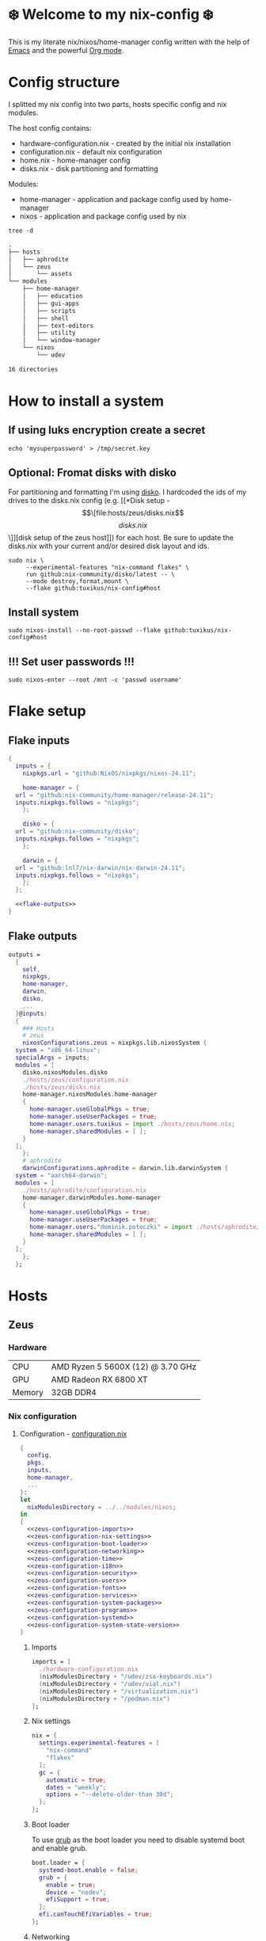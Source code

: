 #+options: toc:nil
#+property: header-args :noweb yes :mkdirp yes
#+startup: overview

* ❄️ Welcome to my nix-config ❄️
This is my literate nix/nixos/home-manager config written with the help of [[https://www.gnu.org/software/emacs/][Emacs]] and the powerful [[https://orgmode.org/][Org mode]].

* Config structure
I splitted my nix config into two parts, hosts specific config and nix modules.

The host config contains:
- hardware-configuration.nix - created by the initial nix installation
- configuration.nix - default nix configuration
- home.nix - home-manager config 
- disks.nix - disk partitioning and formatting

Modules:
- home-manager - application and package config used by home-manager
- nixos - application and package config used by nix
#+begin_src shell :results org
  tree -d
#+end_src

#+begin_src org
.
├── hosts
│   ├── aphrodite
│   └── zeus
│       └── assets
└── modules
    ├── home-manager
    │   ├── education
    │   ├── gui-apps
    │   ├── scripts
    │   ├── shell
    │   ├── text-editors
    │   ├── utility
    │   └── window-manager
    └── nixos
        └── udev

16 directories
#+end_src

* How to install a system
** If using luks encryption create a secret
#+begin_src shell
  echo 'mysuperpassword' > /tmp/secret.key
#+end_src
** Optional: Fromat disks with disko
For partitioning and formatting I'm using [[https://github.com/nix-community/disko][disko]]. I hardcoded the ids of my drives to the disks.nix config (e.g. [[*Disk setup - \[\[file:hosts/zeus/disks.nix\]\[disks.nix\]\]][disk setup of the zeus host]]) for each host. Be sure to update the disks.nix with your current and/or desired disk layout and ids.
#+begin_src shell
  sudo nix \
       --experimental-features "nix-command flakes" \
       run github:nix-community/disko/latest -- \
       --mode destroy,format,mount \
       --flake github:tuxikus/nix-config#host
#+end_src
** Install system
#+begin_src shell
  sudo nixos-install --no-root-passwd --flake github:tuxikus/nix-config#host
#+end_src
** !!! Set user passwords !!!
#+begin_src shell
  sudo nixos-enter --root /mnt -c 'passwd username'
#+end_src
* Flake setup
** Flake inputs
#+begin_src nix :tangle flake.nix :noweb tangle
  {
    inputs = {
      nixpkgs.url = "github:NixOS/nixpkgs/nixos-24.11";

      home-manager = {
	url = "github:nix-community/home-manager/release-24.11";
	inputs.nixpkgs.follows = "nixpkgs";
      };

      disko = {
	url = "github:nix-community/disko";
	inputs.nixpkgs.follows = "nixpkgs";
      };

      darwin = {
	url = "github:lnl7/nix-darwin/nix-darwin-24.11";
	inputs.nixpkgs.follows = "nixpkgs";
      };
    };

    <<flake-outputs>>
  }
#+end_src
** Flake outputs
#+name: flake-outputs
#+begin_src nix
  outputs =
    {
      self,
      nixpkgs,
      home-manager,
      darwin,
      disko,
      ...
    }@inputs:
    {
      ### Hosts
      # zeus
      nixosConfigurations.zeus = nixpkgs.lib.nixosSystem {
	system = "x86_64-linux";
	specialArgs = inputs;
	modules = [
	  disko.nixosModules.disko
	  ./hosts/zeus/configuration.nix
	  ./hosts/zeus/disks.nix
	  home-manager.nixosModules.home-manager
	  {
	    home-manager.useGlobalPkgs = true;
	    home-manager.useUserPackages = true;
	    home-manager.users.tuxikus = import ./hosts/zeus/home.nix;
	    home-manager.sharedModules = [ ];
	  }
	];
      };
      # aphrodite
      darwinConfigurations.aphrodite = darwin.lib.darwinSystem {
	system = "aarch64-darwin";
	modules = [
	  ./hosts/aphrodite/configuration.nix
	  home-manager.darwinModules.home-manager
	  {
	    home-manager.useGlobalPkgs = true;
	    home-manager.useUserPackages = true;
	    home-manager.users."dominik.potoczki" = import ./hosts/aphrodite/home.nix;
	    home-manager.sharedModules = [ ];
	  }
	];
      };
    };
#+end_src
* Hosts
** Zeus
*** Hardware
| CPU    | AMD Ryzen 5 5600X (12) @ 3.70 GHz |
| GPU    | AMD Radeon RX 6800 XT             |
| Memory | 32GB DDR4                         |

*** Nix configuration
**** Configuration - [[file:hosts/zeus/configuration.nix][configuration.nix]]
#+begin_src nix :tangle hosts/zeus/configuration.nix :noweb tangle :mkdirp yes
  {
    config,
    pkgs,
    inputs,
    home-manager,
    ...
  }:
  let
    nixModulesDirectory = ../../modules/nixos;
  in
  {
    <<zeus-configuration-imports>>
    <<zeus-configuration-nix-settings>>
    <<zeus-configuration-boot-loader>>
    <<zeus-configuration-networking>>
    <<zeus-configuration-time>>
    <<zeus-configuration-i18n>>
    <<zeus-configuration-security>>
    <<zeus-configuration-users>>
    <<zeus-configuration-fonts>>
    <<zeus-configuration-services>>
    <<zeus-configuration-system-packages>>
    <<zeus-configuration-programs>>
    <<zeus-configuration-systemd>>
    <<zeus-configuration-system-state-version>>
  }
#+end_src
***** Imports
#+name: zeus-configuration-imports
#+begin_src nix
  imports = [
    ./hardware-configuration.nix
    (nixModulesDirectory + "/udev/zsa-keyboards.nix")
    (nixModulesDirectory + "/udev/vial.nix")
    (nixModulesDirectory + "/virtualization.nix")
    (nixModulesDirectory + "/podman.nix")
  ];
#+end_src
***** Nix settings
#+name: zeus-configuration-nix-settings
#+begin_src nix
  nix = {
    settings.experimental-features = [
      "nix-command"
      "flakes"
    ];
    gc = {
      automatic = true;
      dates = "weekly";
      options = "--delete-older-than 30d";
    };
  };

#+end_src
***** Boot loader
To use [[https://www.gnu.org/software/grub/][grub]] as the boot loader you need to disable systemd boot and enable grub.
#+name: zeus-configuration-boot-loader
#+begin_src nix
  boot.loader = {
    systemd-boot.enable = false;
    grub = {
      enable = true;
      device = "nodev";
      efiSupport = true;
    };
    efi.canTouchEfiVariables = true;
  };
#+end_src
***** Networking
#+name: zeus-configuration-networking
#+begin_src nix
  networking.hostName = "zeus";
  networking.networkmanager.enable = true;
#+end_src
***** Time
#+name: zeus-configuration-time
#+begin_src nix
  time.timeZone = "Europe/Berlin";
#+end_src
***** i18n
#+name: zeus-configuration-i18n
#+begin_src nix
  i18n = {
    defaultLocale = "en_US.UTF-8";
    extraLocaleSettings = {
      LC_ADDRESS = "de_DE.UTF-8";
      LC_IDENTIFICATION = "de_DE.UTF-8";
      LC_MEASUREMENT = "de_DE.UTF-8";
      LC_MONETARY = "de_DE.UTF-8";
      LC_NAME = "de_DE.UTF-8";
      LC_NUMERIC = "de_DE.UTF-8";
      LC_PAPER = "de_DE.UTF-8";
      LC_TELEPHONE = "de_DE.UTF-8";
      LC_TIME = "de_DE.UTF-8";
    };
  };
#+end_src
***** Printing
#+name: zeus-configuration-printing
#+begin_src nix
  #services.printing.enable = true;
#+end_src
***** Security
#+name: zeus-configuration-security
#+begin_src nix
  security.rtkit.enable = true;
#+end_src
***** Users
#+name: zeus-configuration-users
#+begin_src nix
  users = {
    groups = {
      tuxikus = {};
      plugdev = {}; # group to flash zsa moonlander mk1 keyboard with oryx in chromium
    };
    users = {
      tuxikus = {
	uid = 1000;
	isNormalUser = true;
	description = "tuxikus";
	group = "tuxikus";
	extraGroups = [
	  "networkmanager"
	  "wheel"
	  "plugdev"
	];
      };
    };
  };
#+end_src
***** Fonts
#+name: zeus-configuration-fonts
#+begin_src nix
  fonts.packages = with pkgs; [
    nerdfonts
  ];
#+end_src
***** Services
#+name: zeus-configuration-services
#+begin_src nix
  services = {
    dbus.enable = true;
    xserver = {
      enable = true;
      displayManager.gdm.enable = true;
      windowManager.qtile = {
	enable = true;
	extraPackages = python3Packages: with python3Packages; [
	  qtile-extras
	];
      };
      xkb = {
	layout = "us";
	variant = "";
      };
    };
    pipewire = {
      enable = true;
      alsa.enable = true;
      alsa.support32Bit = true;
      pulse.enable = true;
    };
    mpd = {
      enable = true;
      musicDirectory = "/home/tuxikus/multimedia/music/mp3";
      extraConfig = ''
	audio_output {
	 type "pipewire"
	 name "My PipeWire Output"
	}
      '';
      #network.startWhenNeeded = true;
      user = "tuxikus";
    };
  };
#+end_src
***** System packages
#+name: zeus-configuration-system-packages
#+begin_src nix
  environment.systemPackages = with pkgs; [
    chromium
    tree
    home-manager
    pavucontrol
    python312Full
    python312Packages.pip
    python312Packages.tkinter
    wget
    hyprpaper
    hyprsunset
    pyright
    mpd
    ncmpcpp
    fuzzel
    dunst
    waybar
    grim
    slurp
    bat
    ripgrep
    fzf
    fastfetch
    keepassxc
    unzip
    mpv
    calibre
    direnv
    tree-sitter
    ghostty
    ffmpeg
    yt-dlp
    dig
    vial
    nyxt
    qutebrowser
    wlr-randr
    ripgrep
    nixd
    nixfmt-rfc-style
  ];
#+end_src
***** Programs
#+name: zeus-configuration-programs
#+begin_src nix
  programs = {
    hyprland = {
      enable = true;
      xwayland.enable = true;
    };
    ssh.startAgent = true;
  };
#+end_src
***** Systemd
#+name: zeus-configuration-systemd
#+begin_src nix
  systemd.services.mpd.environment = {
    #XDG_RUNTIME_DIR = "/run/user/${toString config.users.users.tuxikus.uid}";
    XDG_RUNTIME_DIR = "/run/user/1000";
  };
#+end_src

***** System state version
#+name: zeus-configuration-system-state-version
#+begin_src nix
  # This value determines the NixOS release from which the default
  # settings for stateful data, like file locations and database versions
  # on your system were taken. It‘s perfectly fine and recommended to leave
  # this value at the release version of the first install of this system.
  # Before changing this value read the documentation for this option
  # (e.g. man configuration.nix or on https://nixos.org/nixos/options.html).
  system.stateVersion = "24.05"; # Did you read the comment?
#+end_src
**** Home manager - [[file:hosts/zeus/home.nix][home.nix]]
#+begin_src nix :tangle hosts/zeus/home.nix :noweb tangle :mkdirp yes
  {
    pkgs,
    ...
  }:
  let
    homeManagerModulesDirectory = ../../modules/home-manager;
  in
  {
    <<zeus-home-manager-imports>>
    <<zeus-home-manager-configuration>>
    <<zeus-home-manager-services>>
    <<zeus-home-manager-programs>>
    <<zeus-home-manager-module-config-hypr>>
    <<zeus-home-manager-module-config-emacs>>
    <<zeus-home-manager-module-config-qtile>>
  }
#+end_src
***** Imports
#+name: zeus-home-manager-imports
#+begin_src nix
  imports = [
    (homeManagerModulesDirectory + "/shell/bash.nix")
    (homeManagerModulesDirectory + "/shell/xonsh.nix")
    (homeManagerModulesDirectory + "/text-editors/emacs.nix")
    (homeManagerModulesDirectory + "/gui-apps/nyxt.nix")
    (homeManagerModulesDirectory + "/gui-apps/qutebrowser.nix")
    (homeManagerModulesDirectory + "/gui-apps/ghostty.nix")
    (homeManagerModulesDirectory + "/gui-apps/fuzzel.nix")
    (homeManagerModulesDirectory + "/education/latex.nix")
    (homeManagerModulesDirectory + "/window-manager/hyprland.nix")
    (homeManagerModulesDirectory + "/window-manager/qtile.nix")
    (homeManagerModulesDirectory + "/scripts/home-backup.nix")
  ];
#+end_src
***** Configuration
#+name: zeus-home-manager-configuration
#+begin_src nix
  home = {
    username = "tuxikus";
    homeDirectory = "/home/tuxikus";

    # This value determines the Home Manager release that your
    # configuration is compatible with. This helps avoid breakage
    # when a new Home Manager release introduces backwards
    # incompatible changes.
    #
    # You can update Home Manager without changing this value. See
    # the Home Manager release notes for a list of state version
    # changes in each release.
    stateVersion = "24.05";

    packages = [];

    sessionPath = [ "$HOME/.local/bin" ];
  };
#+end_src
***** Services
#+name: zeus-home-manager-services
#+begin_src nix
  services = {
    emacs.enable = true;
  };
#+end_src
***** Programs
#+name: zeus-home-manager-programs
#+begin_src nix
  programs = {
    home-manager.enable = true;
    git = {
      enable = true;
      userEmail = "contact@tuxikus.de";
      userName = "tuxikus";
    };
  };
#+end_src
***** Module config
****** hypr
#+name: zeus-home-manager-module-config-hypr
#+begin_src nix
  wallpaper = ./assets/wallpaper.png;
  terminal = "ghostty";
  appLauncher = "fuzzel";
#+end_src
****** Emacs
#+name: zeus-home-manager-module-config-emacs
#+begin_src nix
  emacsPkg = pkgs.emacs;
  customInit = ''
  (setq container-executable 'podman)
  '';
  fontSize = "150";
#+end_src
****** Qtile
#+name: zeus-home-manager-module-config-qtile
#+begin_src nix
  qtileWallpaper = ./assets/qtile-wallpaper.png;
#+end_src

**** Hardware configuration - [[file:hosts/zeus/hardware-configuration.nix][hardware-configuration.nix]]
Do not modify this file!  It was generated by ‘nixos-generate-config’ and may be overwritten by future invocations. Please make changes to /etc/nixos/configuration.nix instead.
***** Base
#+begin_src nix :tangle hosts/zeus/hardware-configuration.nix :noweb tangle :mkdirp yes
  {
    config,
    lib,
    pkgs,
    modulesPath,
    ...
  }:
  {
    <<zeus-hardware-config-imports>>
    <<zeus-hardware-config-boot>>
    <<zeus-hardware-configuration-hardware>>
    <<zeus-hardware-configuration-networking>>

    nixpkgs.hostPlatform = lib.mkDefault "x86_64-linux";
  }
#+end_src

***** Imports
#+name: zeus-hardware-config-imports
#+begin_src nix
  imports = [
    (modulesPath + "/installer/scan/not-detected.nix")
  ];
#+end_src

***** Boot
#+name: zeus-hardware-config-boot
#+begin_src nix
  boot = {
    initrd = {
      availableKernelModules = [
	"nvme"
	"xhci_pci"
	"ahci"
	"usbhid"
	"uas"
	"sd_mod"
      ];
      kernelModules = [];
    };
    kernelModules = [ "kvm-amd" ];
    extraModulePackages = [];
  };
#+end_src

***** Hardware
#+name: zeus-hardware-configuration-hardware
#+begin_src nix
  hardware = {
    pulseaudio.enable = false;
    cpu.amd.updateMicrocode = lib.mkDefault config.hardware.enableRedistributableFirmware;
  };
#+end_src
***** Networking
#+name: zeus-hardware-configuration-networking
#+begin_src nix
  networking.useDHCP = lib.mkDefault true;
#+end_src
**** Disk setup - [[file:hosts/zeus/disks.nix][disks.nix]]
#+begin_src nix :tangle hosts/zeus/disks.nix :noweb tangle :mkdirp yes
{
  disko.devices = {
    disk = {
      root = {
	device = "/dev/disk/by-id/nvme-SAMSUNG_MZVLB1T0HBLR-000L2_S4DZNF0N620723";
	type = "disk";
	content = {
	  type = "gpt";
	  partitions = {
	    ESP = {
	      size = "512M";
	      type = "EF00";
	      content = {
		type = "filesystem";
		format = "vfat";
		mountpoint = "/boot";
		mountOptions = [ "umask=0077" ];
	      };
	    };
	    luks = {
	      size = "100%";
	      content = {
		type = "luks";
		name = "crypted1";
		settings.allowDiscards = true;
		passwordFile = "/tmp/secret.key";
		content = {
		  type = "filesystem";
		  format = "ext4";
		  mountpoint = "/";
		};
	      };
	    };
	  };
	};
      };
      home = {
	type = "disk";
	device = "/dev/disk/by-id/nvme-Samsung_SSD_970_EVO_Plus_2TB_S4J4NX0R513058T";
	content = {
	  type = "gpt";
	  partitions = {
	    luks = {
	      size = "100%";
	      content = {
		type = "luks";
		name = "crypted2";
		settings.allowDiscards = true;
		passwordFile = "/tmp/secret.key";
		content = {
		  type = "filesystem";
		  format = "ext4";
		  mountpoint = "/home";
		};
	      };
	    };
	  };
	};
      };
      virt = {
	device = "/dev/disk/by-id/wwn-0x50014ee26a6ed785";
	type = "disk";
	content = {
	  type = "gpt";
	  partitions = {
	    virt = {
	      size = "100%";
	      content = {
		type = "filesystem";
		format = "ext4";
		mountpoint = "/mnt/virt";
	      };
	    };
	  };
	};
      };
    };
  };
}
#+end_src
** Aphrodite
*** Hardware
Apple MacBook Pro M2
*** Nix configuration
**** Configuration - [[file:hosts/aphrodite/configuration.nix][configuration.nix]]
***** Base
#+begin_src nix :tangle hosts/aphrodite/configuration.nix :noweb tangle :mkdirp yes
  { pkgs, ...}:
  {
    <<aphrodite-configuration-nix-settings>>
    <<aphrodite-configuration-nixpkgs-config>>
    <<aphrodite-configuration-users>>
    <<aphrodite-configuration-fonts>>
    <<aphrodite-configuration-services>>
    <<aphrodite-configuration-system-packages>>
    <<aphrodite-configuration-programs>>
    <<aphrodite-configuration-homebrew>>
    <<aphrodite-configuration-system>>
    <<aphrodite-configuration-security>>
  }
#+end_src
***** Nix settings
#+name: aphrodite-configuration-nix-settings
#+begin_src nix
  nix.settings.experimental-features = "nix-command flakes";
#+end_src
***** Nixpkgs config
#+name: aphrodite-configuration-nixpkgs-config
#+begin_src nix
  nixpkgs = {
    config.allowUnfree = true;
    hostPlatform = "aarch64-darwin";
  };
#+end_src
***** Users
#+name: aphrodite-configuration-users
#+begin_src nix
  users = {
    users."dominik.potoczki" = {
      name = "dominik.potoczki";
      home = "/Users/dominik.potoczki";
    };
  };
#+end_src
***** Fonts
#+name: aphrodite-configuration-fonts
#+begin_src nix
  fonts.packages = [
    pkgs.nerdfonts
  ];
#+end_src
***** Services
#+name: aphrodite-configuration-services
#+begin_src nix :noweb yes
  services = {
    <<aphrodite-configuration-services-nix-daemon>>
    <<aphrodite-configuration-services-aerospace>>
    <<aphrodite-configuration-services-sketchybar>>
    <<aphrodite-configuration-services-jankyborders>>
  };
#+end_src
****** Nix daemon
#+name: aphrodite-configuration-services-nix-daemon
#+begin_src nix
    nix-daemon.enable = true;
#+end_src
****** Aerospace
#+name: aphrodite-configuration-services-aerospace
#+begin_src nix
  aerospace = {
    enable = true;
    settings = {
      gaps = {
	inner.horizontal = 22;
	inner.vertical = 22;
	outer.left = 15;
	outer.bottom = 15;
	outer.top = [ { monitor."T34w-30" = 50; } 15 ];
	outer.right = 15;
      };
      mode.main.binding = {
	cmd-left = "focus left";
	cmd-down = "focus down";
	cmd-up = "focus up";
	cmd-right = "focus right";

	cmd-shift-left = "move left";
	cmd-shift-down = "move down";
	cmd-shift-up = "move up";
	cmd-shift-right = "move right";

	cmd-m = "fullscreen";

	cmd-1 = "workspace 1";
	cmd-2 = "workspace 2";
	cmd-3 = "workspace 3";
	cmd-4 = "workspace 4";
	cmd-5 = "workspace 5";
	cmd-6 = "workspace 6";
	cmd-7 = "workspace 7";
	cmd-8 = "workspace 8";
	cmd-9 = "workspace 9";
	cmd-0 = "workspace 10";

	cmd-shift-1 = "move-node-to-workspace 1";
	cmd-shift-2 = "move-node-to-workspace 2";
	cmd-shift-3 = "move-node-to-workspace 3";
	cmd-shift-4 = "move-node-to-workspace 4";
	cmd-shift-5 = "move-node-to-workspace 5";
	cmd-shift-6 = "move-node-to-workspace 6";
	cmd-shift-7 = "move-node-to-workspace 7";
	cmd-shift-8 = "move-node-to-workspace 8";
	cmd-shift-9 = "move-node-to-workspace 9";
	cmd-shift-0 = "move-node-to-workspace 10";

	cmd-r = "mode resize";
      };
      mode.resize.binding = {
	h = "resize width -50";
	j = "resize height +50";
	k = "resize height -50";
	l = "resize width +50";
	enter = "mode main";
	esc = "mode main";
      };
    };
  };
#+end_src
****** Sketchybar
#+name: aphrodite-configuration-services-sketchybar
#+begin_src nix
  sketchybar.enable = true;
#+end_src
****** Jankyborders
#+name: aphrodite-configuration-services-jankyborders
#+begin_src nix
  jankyborders = {
    enable = true;
    active_color = "0xFFFF0000";
    width = 10.0;
  };
#+end_src
***** System packages
#+name: aphrodite-configuration-system-packages
#+begin_src nix
  environment = {
    systemPackages = with pkgs; [
      raycast
      btop
      alacritty
      aerospace
      _1password-cli
      sketchybar
      jankyborders
      gcc
      fzf
      go-task
      python3
      openssh
      jupyter
      tree-sitter
      poppler_utils
      dig
      pyright
      ripgrep
    ];
    shells = with pkgs; [
      bashInteractive
      xonsh
    ];
  };
#+end_src
***** Programs
#+name: aphrodite-configuration-programs
#+begin_src nix
  programs = {
    bash.enable = true;
    zsh.enable = true;
  };
#+end_src
***** Homebrew
#+name: aphrodite-configuration-homebrew
#+begin_src nix
  homebrew = {
    enable = true;
    onActivation.cleanup = "uninstall";
    taps = [];
    brews = [];
    casks = [
      "orbstack"
      "tunnelblick"
      "utm"
      "firefox"
      "qutebrowser"
    ];
  };
#+end_src
***** System
#+name: aphrodite-configuration-system
#+begin_src nix
  system = {
    # Used for backwards compatibility, please read the changelog before changing
    # $ darwin-rebuild changelog
    stateVersion = 4;
    defaults.screencapture.target = "clipboard";
  };
#+end_src
***** Security
#+name: aphrodite-configuration-security
#+begin_src nix
  security.pam.enableSudoTouchIdAuth = true;
#+end_src
**** Home manager - [[file:hosts/aphrodite/home.nix][home.nix]]
#+begin_src nix :tangle hosts/aphrodite/home.nix :noweb tangle :mkdirp yes
  { pkgs, ... }:
  let
    homeManagerModulesDirectory = ../../modules/home-manager;
  in
  {
    <<aphrodite-home-manager-imports>>
    <<aphrodite-home-manager-config>>
    <<aphrodite-home-manager-programs>>
    <<aphrodite-home-manager-module-config-emacs>>
  }
#+end_src
***** Imports
#+name: aphrodite-home-manager-imports
#+begin_src nix
  imports = [
    (homeManagerModulesDirectory + "/text-editors/emacs.nix")
    (homeManagerModulesDirectory + "/gui-apps/qutebrowser.nix")
    (homeManagerModulesDirectory + "/shell/xonsh.nix")
    (homeManagerModulesDirectory + "/shell/bash.nix")
  ];
#+end_src
***** Config
#+name: aphrodite-home-manager-config
#+begin_src nix
  home = {
    # This value determines the Home Manager release that your
    # configuration is compatible with. This helps avoid breakage
    # when a new Home Manager release introduces backwards
    # incompatible changes.

    # You should not change this value, even if you update Home Manager. If you do
    # want to update the value, then make sure to first check the Home Manager
    # release notes.
    stateVersion = "24.11"; # Please read the comment before changing.
    packages = [];
  };
#+end_src
***** Programs
#+name: aphrodite-home-manager-programs
#+begin_src nix
  programs.home-manager.enable = true;
#+end_src
***** Module config
****** Emacs
#+name: aphrodite-home-manager-module-config-emacs
#+begin_src nix
  emacsPkg = pkgs.emacs-macport;
  fontSize = "200";
  customInit = ''
  (setq custom-init-loaded t)
  (setq mac-option-key-is-meta t
	mac-command-key-is-meta nil
	mac-option-modifier 'meta
	mac-command-modifier 'super)
  (setq container-executable 'docker)
  '';
#+end_src

* Modules
** Nixos
*** udev rules - [[file:modules/nixos/udev/][udev/]]
**** vial - [[file:modules/nixos/udev/vial.nix][vial.nix]]
#+begin_src nix :tangle modules/nixos/udev/vial.nix :mkdirp yes
  {
    pkgs,
    ...
  }:
  {
    services.udev.packages = [
      (pkgs.writeTextFile {
	name = "udev-file";
	text = ''
	  KERNEL=="hidraw*", SUBSYSTEM=="hidraw", ATTRS{serial}=="*vial:f64c2b3c*", MODE="0660", GROUP="users", TAG+="uaccess", TAG+="udev-acl"
	'';
	destination = "/etc/udev/rules.d/99-vial.rules";
      })
    ];
  }
#+end_src
**** zsa-keyboards - [[file:modules/nixos/udev/zsa-keyboards.nix][zsa-keyboards.nix]]
#+begin_src nix :tangle modules/nixos/udev/zsa-keyboards.nix :mkdirp yes
  {
    config,
    lib,
    pkgs,
    ...
  }:

  {
    services.udev.packages = [
      (pkgs.writeTextFile {
	name = "udev-file";
	text = ''
	  # Rules for Oryx web flashing and live training
	  KERNEL=="hidraw*", ATTRS{idVendor}=="16c0", MODE="0664", GROUP="plugdev"
	  KERNEL=="hidraw*", ATTRS{idVendor}=="3297", MODE="0664", GROUP="plugdev"

	  # Legacy rules for live training over webusb (Not needed for firmware v21+)
	    # Rule for all ZSA keyboards
	    SUBSYSTEM=="usb", ATTR{idVendor}=="3297", GROUP="plugdev"
	    # Rule for the Moonlander
	    SUBSYSTEM=="usb", ATTR{idVendor}=="3297", ATTR{idProduct}=="1969", GROUP="plugdev"
	    # Rule for the Ergodox EZ
	    SUBSYSTEM=="usb", ATTR{idVendor}=="feed", ATTR{idProduct}=="1307", GROUP="plugdev"
	    # Rule for the Planck EZ
	    SUBSYSTEM=="usb", ATTR{idVendor}=="feed", ATTR{idProduct}=="6060", GROUP="plugdev"

	  # Wally Flashing rules for the Ergodox EZ
	  ATTRS{idVendor}=="16c0", ATTRS{idProduct}=="04[789B]?", ENV{ID_MM_DEVICE_IGNORE}="1"
	  ATTRS{idVendor}=="16c0", ATTRS{idProduct}=="04[789A]?", ENV{MTP_NO_PROBE}="1"
	  SUBSYSTEMS=="usb", ATTRS{idVendor}=="16c0", ATTRS{idProduct}=="04[789ABCD]?", MODE:="0666"
	  KERNEL=="ttyACM*", ATTRS{idVendor}=="16c0", ATTRS{idProduct}=="04[789B]?", MODE:="0666"

	  # Keymapp / Wally Flashing rules for the Moonlander and Planck EZ
	  SUBSYSTEMS=="usb", ATTRS{idVendor}=="0483", ATTRS{idProduct}=="df11", MODE:="0666", SYMLINK+="stm32_dfu"
	  # Keymapp Flashing rules for the Voyager
	  SUBSYSTEMS=="usb", ATTRS{idVendor}=="3297", MODE:="0666", SYMLINK+="ignition_dfu"
	'';
	destination = "/etc/udev/rules.d/50-zsa.rules";
      })
    ];
  }
#+end_src
*** Containers
**** Podman
#+begin_src nix :tangle modules/nixos/podman.nix :mkdirp yes
  { pkgs, ... }:
  {
    virtualisation.containers.enable = true;
    virtualisation = {
      podman = {
	enable = true;
	defaultNetwork.settings.dns_enabled = true;
      };
    };

    environment.systemPackages = with pkgs; [
      dive
      podman-tui
      podman-compose
    ];
  }
#+end_src
*** Virtualization
#+begin_src nix :tangle modules/nixos/virtualization.nix :mkdirp yes
  { pkgs, ... }:
  {
    environment = {
      systemPackages = [ pkgs.qemu ];
    };

    programs.virt-manager.enable = true;
  }
#+end_src
** Home manager
*** GUI applications
**** Ghostty
#+begin_src nix :tangle modules/home-manager/gui-apps/ghostty.nix :mkdirp yes
  {
    home.file.".config/ghostty/config" = {
      text = ''
	<<ghostty-window-settings>>
	<<ghostty-theme>>
	<<ghostty-font>>
	<<ghostty-init-command>>
	<<ghostty-keys>>
      '';
    };
  }
#+end_src
***** Window settings
#+name: ghostty-window-settings
#+begin_src conf
  window-padding-x = 10
  window-padding-y = 10
  macos-titlebar-style = hidden
  confirm-close-surface = false
#+end_src
***** Theme
#+name: ghostty-theme
#+begin_src conf
  theme = BlulocoLight
#+end_src
***** Font
#+name: ghostty-font
#+begin_src conf
  font-family = "Iosevka Nerd Font"
  font-family-bold = "Iosevka Nerd Font"
  font-family-italic = "Iosevka Nerd Font"
  font-family-bold-italic = "Iosevka Nerd Font"
  font-style = "Light"
  font-style-bold = "Light"
  font-style-italic = "Light"
  font-style-bold-italic = "Light"
  font-size = 15
#+end_src
***** Initial command
#+name: ghostty-init-command
#+begin_src conf
  command = bash
#+end_src
***** Keys
#+name: ghostty-keys
#+begin_src conf
  keybind = alt+w=copy_to_clipboard
  keybind = ctrl+y=paste_from_clipboard

  keybind = ctrl+v=scroll_page_down
  keybind = alt+v=scroll_page_up

  keybind = ctrl+t=new_tab
#+end_src
**** Nyxt
#+begin_src nix :tangle modules/home-manager/gui-apps/nyxt.nix :noweb tangle :mkdirp yes
  {
    home.file.".config/nyxt/config.lisp" = {
      text = ''
	<<nyxt-emacs-mode>>
	<<nyxt-search-engines>>
	<<nyxt-blocker-mode>>
     '';
    };
  }
#+end_src
***** Enable Emacs mode
#+name: nyxt-emacs-mode
#+begin_src lisp
  (define-configuration buffer
      ((default-modes (append '(emacs-mode) %slot-value%))))
#+end_src
***** Search engines
#+name: nyxt-search-engines
#+begin_src lisp
  (defvar *my-search-engines*
    (list
     '("google" "https://google.com/search?q=~a" "https://google.com"))
    "List of search engines.")

  (define-configuration context-buffer
      "Go through the search engines above and make-search-engine out of them."
    ((search-engines
      (append %slot-default%
	      (mapcar
	       (lambda (engine) (apply 'make-search-engine engine))
	       ,*my-search-engines*)))))
#+end_src
***** Blocker mode
#+name: nyxt-blocker-mode
#+begin_src lisp
  (define-configuration web-buffer
      ((default-modes
	   (pushnew 'nyxt/mode/blocker:blocker-mode %slot-value%))))
#+end_src
**** Fuzzel
#+begin_src nix :tangle modules/home-manager/gui-apps/fuzzel.nix :mkdirp yes
{
  home.file.".config/fuzzel/fuzzel.ini" = {
    text = ''
      [font]
      Iosevka Nerd Font:weight=light
      [colors]
      background=ffffffff
      text=000000ff
      prompt=bac2deff
      placeholder=7f849cff
      input=cdd6f4ff
      match=cba6f7ff
      selection=585b70ff
      selection-text=cdd6f4ff
      selection-match=cba6f7ff
      counter=7f849cff
      border=000000ff
    '';
  };
}
#+end_src
**** Qutebrowser
#+begin_src nix :tangle modules/home-manager/gui-apps/qutebrowser.nix
  { pkgs, ... }:
  let
    qutebrowserConfigLocation = if pkgs.system == "x86_64-linux"
				then ".config/qutebrowser/config.py"
				else ".qutebrowser/config.py";
  in
  {
    home.file.${qutebrowserConfigLocation}.text = ''
      <<qutebrowser-config>>
    '';
  }
#+end_src
***** Config
Emacs like config from [[https://gitlab.com/jgkamat/qutemacs/blob/master/qutemacs.py][jgkamat]].
#+name: qutebrowser-config
#+begin_src python
  config.load_autoconfig(False)
  # c.tabs.position = "left"
  c.content.blocking.method = 'both'

  # disable insert mode completely
  c.input.insert_mode.auto_enter = False
  c.input.insert_mode.auto_leave = False
  c.input.insert_mode.plugins = False

  c.input.forward_unbound_keys = "all"

  c.bindings.default['normal'] = {}
  # Bindings
  c.bindings.commands['normal'] = {
      # Navigation
      '<ctrl-v>': 'scroll-page 0 0.5',
      '<alt-v>': 'scroll-page 0 -0.5',
      '<ctrl-shift-v>': 'scroll-page 0 1',
      '<alt-shift-v>': 'scroll-page 0 -1',
      # FIXME come up with logical bindings for scrolling left/right

      # Commands
      '<alt-x>': 'cmd-set-text :',
      '<ctrl-x>b': 'cmd-set-text -s :tab-focus',
      '<ctrl-x>k': 'tab-close',
      '<ctrl-x><ctrl-c>': 'quit',
      '<ctrl-x>xg': 'reload',

      # searching
      '<ctrl-s>': 'cmd-set-text /',
      '<ctrl-r>': 'cmd-set-text ?',

      # hinting
      '<alt-s>': 'hint all',

      # history
      '<ctrl-?>': 'forward',
      '<ctrl-/>': 'back',

      # tabs
      '<ctrl-tab>': 'tab-next',
      '<ctrl-shift-tab>': 'tab-prev',

      # open links
      '<ctrl-l>': 'cmd-set-text -s :open',
      '<alt-l>': 'cmd-set-text -s :open -t',

      # editing
      '<ctrl-f>': 'fake-key <Right>',
      '<ctrl-b>': 'fake-key <Left>',
      '<ctrl-a>': 'fake-key <Home>',
      '<ctrl-e>': 'fake-key <End>',
      '<ctrl-n>': 'fake-key <Down>',
      '<ctrl-p>': 'fake-key <Up>',
      '<alt-f>': 'fake-key <Ctrl-Right>',
      '<alt-b>': 'fake-key <Ctrl-Left>',
      '<ctrl-d>': 'fake-key <Delete>',
      '<alt-d>': 'fake-key <Ctrl-Delete>',
      '<alt-backspace>': 'fake-key <Ctrl-Backspace>',
      '<ctrl-w>': 'fake-key <Ctrl-backspace>',
      '<ctrl-y>': 'insert-text {primary}',

      # Numbers
      # https://github.com/qutebrowser/qutebrowser/issues/4213
      '1': 'fake-key 1',
      '2': 'fake-key 2',
      '3': 'fake-key 3',
      '4': 'fake-key 4',
      '5': 'fake-key 5',
      '6': 'fake-key 6',
      '7': 'fake-key 7',
      '8': 'fake-key 8',
      '9': 'fake-key 9',
      '0': 'fake-key 0',

      # escape hatch
      '<ctrl-h>': 'cmd-set-text -s :help',
      # '<ctrl-g>': ESC_BIND,
  }

  c.bindings.commands['command'] = {
      '<ctrl-s>': 'search-next',
      '<ctrl-r>': 'search-prev',

      '<ctrl-p>': 'completion-item-focus prev',
      '<ctrl-n>': 'completion-item-focus next',

      '<alt-p>': 'command-history-prev',
      '<alt-n>': 'command-history-next',

      # escape hatch
      '<ctrl-g>': 'leave-mode',
  }

  c.bindings.commands['hint'] = {
      # escape hatch
      '<ctrl-g>': 'leave-mode',
  }


  c.bindings.commands['caret'] = {
      # escape hatch
      '<ctrl-g>': 'leave-mode',
  }


#+end_src
*** Text editors
**** Emacs
***** Nix config
#+begin_src nix :tangle modules/home-manager/text-editors/emacs.nix :noweb tangle :mkdirp yes
  { config, pkgs, lib, ... }:
  let
    <<emacs-nix-package-config>>
  in
  {
    options = {
      emacsPkg = lib.mkOption {
	type = lib.types.package;
      };
      customInit = lib.mkOption {
	type = lib.types.str;
      };
      fontSize = lib.mkOption {
	type = lib.types.str;
      };
    };

    config = {
      <<emacs-enable-emacs>>
      <<emacs-files>>
    };
  }
#+end_src
****** Emacs nix package config
#+name: emacs-nix-package-config
#+begin_src nix
  my-emacs = config.emacsPkg.override {
    withNativeCompilation = true;
  };
  my-emacs-with-packages = (pkgs.emacsPackagesFor my-emacs).emacsWithPackages ( epkgs: with epkgs; [
    ace-window
    almost-mono-themes
    avy
    cape
    consult
    consult-yasnippet
    corfu
    corfu-terminal
    dashboard
    direnv
    docker
    doom-modeline
    doom-themes
    dwim-shell-command
    eat
    embark
    embark-consult
    embark-org-roam
    ess
    fireplace
    flycheck
    keycast
    libmpdel
    magit
    marginalia
    move-text
    mpdel
    nix-mode
    orderless
    org-roam
    org-modern
    org-superstar
    org-present
    perspective
    python-mode
    pyvenv
    ripgrep
    salt-mode
    verb
    vertico
    vertico-posframe
    vundo
    walkman
    wgrep
    yasnippet
    (treesit-grammars.with-grammars (grammars: with grammars; [
      tree-sitter-python
      tree-sitter-bash
    ]))
  ]);
#+end_src
****** Enable Emacs
#+name: emacs-enable-emacs
#+begin_src nix
  programs.emacs = {
    enable = true;
    package = my-emacs-with-packages;
    extraConfig = ''
      (load-file "~/.emacs.d/init.el")
    '';
  };
#+end_src
****** Files
#+name: emacs-files
#+begin_src nix :noweb yes
  home = {
    file = {
      ".emacs.d/init.el".text = ''
      	<<emacs-init>>
      '';

      ".emacs.d/lisp/init-ace-window.el".text = ''
  	    <<emacs-init-ace-window>>
    	'';

      ".emacs.d/lisp/init-avy.el".text = ''
      	<<emacs-init-avy>>
  	  '';

      ".emacs.d/lisp/init-cape.el".text = ''
  	    <<emacs-init-cape>>
  	  '';

      ".emacs.d/lisp/init-consult.el".text = ''
  	    <<emacs-init-consult>>
  	  '';

      ".emacs.d/lisp/init-corfu.el".text = ''
  	    <<emacs-init-corfu>>
  	  '';

      ".emacs.d/lisp/init-corfu-terminal.el".text = ''
  	    <<emacs-init-corfu-terminal>>
  	  '';

      ".emacs.d/lisp/init-custom-fun.el".text = ''
  	    <<emacs-init-custom-fun>>
  	  '';

      ".emacs.d/lisp/init-dashboard.el".text = ''
  	    <<emacs-init-dashboard>>
  	  '';

      ".emacs.d/lisp/init-dired.el".text = ''
  	    <<emacs-init-dired>>
  	  '';

      ".emacs.d/lisp/init-direnv.el".text = ''
  	    <<emacs-init-direnv>>
  	  '';

      ".emacs.d/lisp/init-docker.el".text = ''
      	<<emacs-init-docker>>
  	  '';

      ".emacs.d/lisp/init-doom-modeline.el".text = ''
  	    <<emacs-init-doom-modeline>>
  	  '';

      ".emacs.d/lisp/init-dwim-shell-command.el".text = ''
  	    <<emacs-init-dwim-shell-command>>
  	  '';

      ".emacs.d/lisp/init-eglot.el".text = ''
  	    <<emacs-init-eglot>>
  	  '';

      ".emacs.d/lisp/init-emacs.el".text = ''
  	    <<emacs-init-emacs>>
  	  '';

      ".emacs.d/lisp/init-embark.el".text = ''
  	    <<emacs-init-embark>>
  	  '';

      ".emacs.d/lisp/init-em-banner.el".text = ''
  	    <<emacs-init-em-banner>>
  	  '';

      ".emacs.d/lisp/init-flycheck.el".text = ''
  	    <<emacs-init-flycheck>>
  	  '';

      ".emacs.d/lisp/init-keycast.el".text = ''
  	    <<emacs-init-keycast>>
  	  '';

      ".emacs.d/lisp/init-magit.el".text = ''
  	    <<emacs-init-magit>>
  	  '';

      ".emacs.d/lisp/init-marginalia.el".text = ''
  	    <<emacs-init-marginalia>>
  	  '';

      ".emacs.d/lisp/init-move-text.el".text = ''
  	    <<emacs-init-move-text>>
  	  '';

      ".emacs.d/lisp/init-nix-mode.el".text = ''
  	    <<emacs-init-nix-mode>>
  	  '';

      ".emacs.d/lisp/init-orderless.el".text = ''
  	    <<emacs-init-orderless>>
  	  '';

      ".emacs.d/lisp/init-org.el".text = ''
  	    <<emacs-init-org>>
  	  '';

      ".emacs.d/lisp/init-org-roam.el".text = ''
  	    <<emacs-init-org-roam>>
  	  '';

      ".emacs.d/lisp/init-org-modern.el".text = ''
  	    <<emacs-init-org-modern>>
  	  '';

      ".emacs.d/lisp/init-org-superstar.el".text = ''
  	    <<emacs-init-org-superstar>>
  	  '';

      ".emacs.d/lisp/init-org-present.el".text = ''
  	    <<emacs-init-org-present>>
  	  '';

      ".emacs.d/lisp/init-perspective.el".text = ''
  	    <<emacs-init-perspective>>
  	  '';

      ".emacs.d/lisp/init-salt-mode.el".text = ''
  	    <<emacs-init-salt-mode>>
  	  '';

      ".emacs.d/lisp/init-savehist.el".text = ''
  	    <<emacs-init-savehist>>
  	  '';

      ".emacs.d/lisp/init-treesit.el".text = ''
  	    <<emacs-init-treesit>>
  	  '';

      ".emacs.d/lisp/init-use-package.el".text = ''
  	    <<emacs-init-use-package>>
  	  '';

      ".emacs.d/lisp/init-vertico.el".text = ''
  	    <<emacs-init-vertico>>
  	  '';

      ".emacs.d/lisp/init-vertico-posframe.el".text = ''
  	    <<emacs-init-vertico-posframe>>
  	  '';

      ".emacs.d/lisp/init-yas.el".text = ''
  	    <<emacs-init-yas>>
  	  '';

      # custom init
      ".emacs.d/lisp/init-custom.el".text = ''
  	    ${config.customInit}

    	  (provide 'init-custom)
  	  '';

      # custom functions
      ".emacs.d/lisp/tuxikus/custom-fun.el".text = ''
      	<<emacs-custom-fun>>
      '';

      # themes
      ".emacs.d/themes/tuxikus-basic-theme".text = ''
      	<<emacs-themes-tuxikus-basic-theme>>
  	  '';
    };
  };
#+end_src
***** Emacs config
****** init.el
#+name: emacs-init
#+begin_src emacs-lisp
  ;; init.el --- -*- lexical-binding: t no-byte-compile: t -*-
  ;;; Commentary:
  ;;; Code:
  (add-to-list 'load-path "~/.emacs.d/lisp")

  ;; (require 'init-doom-modeline)
  (require 'init-use-package)
  (require 'init-dwim-shell-command)
  (require 'init-perspective)
  (require 'init-org-superstar)
  (require 'init-flycheck)
  (require 'init-em-banner)
  (require 'init-corfu)
  (require 'init-corfu-terminal)
  (require 'init-custom)
  (require 'init-docker)
  (require 'init-org-modern)
  (require 'init-cape)
  (require 'init-keycast)
  (require 'init-dashboard)
  (require 'init-dired)
  (require 'init-consult)
  (require 'init-org-present)
  (require 'init-ace-window)
  (require 'init-savehist)
  (require 'init-treesit)
  (require 'init-marginalia)
  (require 'init-move-text)
  (require 'init-emacs)
  (require 'init-vertico)
  (require 'init-vertico-posframe)
  (require 'init-orderless)
  (require 'init-direnv)
  (require 'init-nix-mode)
  (require 'init-magit)
  (require 'init-avy)
  (require 'init-org-roam)
  (require 'init-org)
  (require 'init-yas)
  (require 'init-salt-mode)
  (require 'init-eglot)
  (require 'init-custom-fun)
  (require 'init-embark)

  (require 'tuxikus-eat)
  ;; init.el ends here
#+end_src
****** Configs
******* Ace window
#+name: emacs-init-ace-window
#+begin_src emacs-lisp
  ;;; init-ace-window.el --- -*- lexical-binding: t -*-
  ;;; Commentary:
  ;;; Code:

  (use-package ace-window
    :bind (("M-o" . ace-window))
    :config
    (setq aw-dispatch-always t)
    (setq aw-keys '(?a ?o ?e ?u ?h ?t ?n ?s ?f)))

  (provide 'init-ace-window)

  ;;; init-ace-window.el ends here
#+end_src
******* Avy
#+name: emacs-init-avy
#+begin_src emacs-lisp
  ;;; init-avy.el --- -*- lexical-binding: t -*-
  ;;; Commentary:
  ;;; Code:

  (use-package avy
    :bind
    (("M-g f" . avy-goto-line)
     ("M-g w" . avy-goto-word-1)
     ("C-'" . avy-goto-char-2)))

  (provide 'init-avy)

  ;;; init-avy.el ends here
#+end_src
******* Cape
#+name: emacs-init-cape
#+begin_src emacs-lisp
  ;;; init-cape.el --- -*- lexical-binding: t -*-
  ;;; Commentary:
  ;;; Code:

  (use-package cape
    :bind ("M-p" . cape-prefix-map)
    :init
    (add-hook 'completion-at-point-functions #'cape-dabbrev)
    (add-hook 'completion-at-point-functions #'cape-abbrev)
    (add-hook 'completion-at-point-functions #'cape-file)
    (add-hook 'completion-at-point-functions #'cape-elisp-block)
    (add-hook 'completion-at-point-functions #'cape-emoji)
    ;;(add-hook 'completion-at-point-functions #'cape-dict)
    (add-hook 'completion-at-point-functions #'cape-rfc1345)
    (add-hook 'completion-at-point-functions #'cape-sgml)
    (add-hook 'completion-at-point-functions #'cape-tex)
    (add-hook 'completion-at-point-functions #'cape-history))

  (provide 'init-cape)

  ;;; init-cape.el ends here
#+end_src
******* Consult
#+name: emacs-init-consult
#+begin_src emacs-lisp
  ;;; init-consult.el --- -*- lexical-binding: t -*-
  ;;; Commentary:
  ;;; Code:

  (use-package consult
    :bind (;; C-c bindings in `mode-specific-map'
	   ("C-c M-x" . consult-mode-command)
	   ("C-c h" . consult-history)
	   ("C-c k" . consult-kmacro)
	   ("C-c m" . consult-man)
	   ("C-c i" . consult-info)
	   ([remap Info-search] . consult-info)
	   ;; C-x bindings in `ctl-x-map'
	   ("C-x M-:" . consult-complex-command)     ;; orig. repeat-complex-command
	   ("C-x b" . consult-buffer)                ;; orig. switch-to-buffer
	   ("C-x 4 b" . consult-buffer-other-window) ;; orig. switch-to-buffer-other-window
	   ("C-x 5 b" . consult-buffer-other-frame)  ;; orig. switch-to-buffer-other-frame
	   ("C-x t b" . consult-buffer-other-tab)    ;; orig. switch-to-buffer-other-tab
	   ("C-x r b" . consult-bookmark)            ;; orig. bookmark-jump
	   ("C-x p b" . consult-project-buffer)      ;; orig. project-switch-to-buffer
	   ;; Custom M-# bindings for fast register access
	   ("M-#" . consult-register-load)
	   ("M-'" . consult-register-store)          ;; orig. abbrev-prefix-mark (unrelated)
	   ("C-M-#" . consult-register)
	   ;; Other custom bindings
	   ("M-y" . consult-yank-pop)                ;; orig. yank-pop
	   ;; M-g bindings in `goto-map'
	   ("M-g e" . consult-compile-error)
	   ("M-g f" . consult-flymake)               ;; Alternative: consult-flycheck
	   ("M-g g" . consult-goto-line)             ;; orig. goto-line
	   ("M-g M-g" . consult-goto-line)           ;; orig. goto-line
	   ("M-g o" . consult-outline)               ;; Alternative: consult-org-heading
	   ("M-g m" . consult-mark)
	   ("M-g k" . consult-global-mark)
	   ("M-g i" . consult-imenu)
	   ("M-g I" . consult-imenu-multi)
	   ;; M-s bindings in `search-map'
	   ("M-s d" . consult-find)                  ;; Alternative: consult-fd
	   ("M-s c" . consult-locate)
	   ("M-s g" . consult-grep)
	   ("M-s G" . consult-git-grep)
	   ("M-s r" . consult-ripgrep)
	   ("M-s l" . consult-line)
	   ("M-s L" . consult-line-multi)
	   ("M-s k" . consult-keep-lines)
	   ("M-s u" . consult-focus-lines)
	   ;; Isearch integration
	   ("M-s e" . consult-isearch-history)
	   :map isearch-mode-map
	   ("M-e" . consult-isearch-history)         ;; orig. isearch-edit-string
	   ("M-s e" . consult-isearch-history)       ;; orig. isearch-edit-string
	   ("M-s l" . consult-line)                  ;; needed by consult-line to detect isearch
	   ("M-s L" . consult-line-multi)            ;; needed by consult-line to detect isearch
	   ;; Minibuffer history
	   :map minibuffer-local-map
	   ("M-s" . consult-history)                 ;; orig. next-matching-history-element
	   ("M-r" . consult-history)))                ;; orig. previous-matching-history-element

  (provide 'init-consult)

  ;;; init-consult.el ends here
#+end_src
******* Corfu
#+name: emacs-init-corfu
#+begin_src emacs-lisp
  ;;; init-corfu.el --- -*- lexical-binding: t -*-
  ;;; Commentary:
  ;;; Code:

  (use-package corfu
    :init
    (global-corfu-mode))

  (provide 'init-corfu)

  ;;; init-corfu.el ends here
#+end_src
******* Corfu terminal
#+name: emacs-init-corfu-terminal
#+begin_src emacs-lisp
  ;;; init-corfu-terminal.el --- -*- lexical-binding: t -*-
  ;;; Commentary:
  ;;; Code:

  (use-package corfu
    :init
    (unless (display-graphic-p)
  (corfu-terminal-mode +1)))

  (provide 'init-corfu-terminal)

  ;;; init-corfu-terminal.el ends here
#+end_src
******* Custom fun
#+name: emacs-init-custom-fun
#+begin_src emacs-lisp
  ;;; init-custom-fun.el --- -*- lexical-binding: t -*-
  ;;; Commentary:
  ;;; Code:

  (use-package custom-fun
    :load-path "~/.emacs.d/lisp/tuxikus"
    :demand)

  (provide 'init-custom-fun)

  ;;; init-custom-fun.el ends here
#+end_src
******* Dashboard
#+name: emacs-init-dashboard
#+begin_src emacs-lisp
  ;;; init-dashboard.el --- -*- lexical-binding: t -*-
  ;;; Commentary:
  ;;; Code:

  (use-package dashboard
    :config
    (setq dashboard-projects-backend 'project-el)

    (setq dashboard-items '((recents   . 10)
			    (bookmarks . 10)
			    (projects  . 10)
			    (agenda    . 10)
			    (registers . 10)))

    (setq dashboard-item-shortcuts '((recents   . "r")
				     (bookmarks . "m")
				     (projects  . "p")
				     (agenda    . "a")
				     (registers . "e")))

    (setq initial-buffer-choice (lambda () (get-buffer-create dashboard-buffer-name)))

    (dashboard-setup-startup-hook))

  (provide 'init-dashboard)

  ;;; init-dashboard.el ends here
#+end_src
******* Dired
#+name: emacs-init-dired
#+begin_src emacs-lisp
  ;;; init-dired.el --- -*- lexical-binding: t -*-
  ;;; Commentary:
  ;;; Code:

  (use-package dired
    :config
    (put 'dired-find-alternate-file 'disabled nil)
    :hook
    (dired-mode . (lambda () (dired-hide-details-mode 1))))

  (provide 'init-dired)

  ;;; init-dired.el ends here
#+end_src
******* Direnv
#+name: emacs-init-direnv
#+begin_src emacs-lisp
  ;;; init-direnv.el --- -*- lexical-binding: t -*-
  ;;; Commentary:
  ;;; Code:

  (use-package direnv
    :config
    (direnv-mode))

  (provide 'init-direnv)

  ;;; init-direnv.el ends here
 #+end_src
******* Docker
Config from [[https://www.rahuljuliato.com/posts/emacs-docker-podman][Rahul's Blog]]
#+name: emacs-init-docker
#+begin_src emacs-lisp
  ;;; init-direnv.el --- -*- lexical-binding: t -*-
  ;;; Commentary:
  ;;; Code:

  (defcustom container-executable 'podman
    "The executable to be used with docker mode."
    :type '(choice
	    (const :tag "docker" docker)
	    (const :tag "podman" podman))
    :group 'custom)

  (use-package docker
    :bind
    ;;("C-c d" . docker)
    :config
    (pcase contaiter-executable
      ('docker
       (setf docker-command "docker"
	     docker-compose-command "docker-compose"
	     docker-container-tramp-method "docker"))
      ('podman
       (setf docker-command "podman"
	     docker-compose-command "podman-compose"
	     docker-container-tramp-methodu "podman"))))

  (provide 'init-docker)

  ;;; init-docker.el ends here
#+end_src

******* Doom modeline
#+name: emacs-init-doom-modeline
#+begin_src emacs-lisp
  ;;; init-doom-modeline.el --- -*- lexical-binding: t -*-
  ;;; Commentary:
  ;;; Code:

  (use-package doom-modeline
    :init (doom-modeline-mode 1))

  (provide 'init-doom-modeline)

  ;;; init-doom-modeline.el ends here
#+end_src
******* dwim shell command
#+name: emacs-init-dwim-shell-command
#+begin_src emacs-lisp
  ;;; init-dwim-shell-command.el --- -*- lexical-binding: t -*-
  ;;; Commentary:
  ;;; Code:

  (use-package dwim-shell-command
    :config
    (unload-feature 'dwim-shell-command-autoloads t))

  (provide 'init-dwim-shell-command)

  ;;; init-dwim-shell-command.el ends here
#+end_src
******* Eglot
#+name: emacs-init-eglot
#+begin_src emacs-lisp
  ;;; init-eglot.el --- -*- lexical-binding: t -*-
  ;;; Commentary:
  ;;; Code:

  (use-package eglot
    :hook
    (add-hook 'python-ts-mode-hook 'eglot-ensure)
    (add-hook 'python-mode-hook 'eglot-ensure)
    :config
    :custom
    (eglot-autoshutdown t)  ;; shutdown language server after closing last file
    (eglot-confirm-server-initiated-edits nil))  ;; allow edits without confirmation

  (provide 'init-eglot)

  ;;; init-eglot.el ends here
#+end_src
******* Emacs
#+name: emacs-init-emacs
#+begin_src emacs-lisp
    ;;; init-emacs.el --- -*- lexical-binding: t -*-
    ;;; Commentary:
    ;;; Code:

  (use-package emacs
    :bind
    ("M-<tab>" . completion-at-point)
    ;;("" . duplicate-line)

    :init
    (setq create-lockfiles nil
  	make-backup-files nil
  	custom-theme-directory "~/.emacs.d/themes"
  	inhibit-startup-message t
  	inhibit-startup-screen t
  	initial-scratch-message ";;; Emacs is fun"
  	global-auto-revert-non-file-buffers t)
    (fset 'yes-or-no-p 'y-or-n-p)
    (tool-bar-mode -1)
    (menu-bar-mode -1)
    (scroll-bar-mode -1)
    (save-place-mode 1)
    (global-auto-revert-mode 1)
    (load-theme 'doom-bluloco-light t)
    (set-face-attribute 'default nil
  			:family "Iosevka Nerd Font"
  			:height ${config.fontSize}
  			:weight 'regular
  			:width 'normal)

    (set-face-attribute 'bold nil
  		      :family "Iosevka Nerd Font"
  		      :weight 'regular)

    (set-face-attribute 'italic nil
  		      :family "Iosevka Nerd Font"
  		      :slant 'italic
  		      :weight 'regular)

    (set-face-attribute 'bold-italic nil
  		      :family "Iosevka Nerd Font"
  		      :weight 'regular
  		      :slant 'italic)

    ;; window divider
    (setq window-divider-default-right-width 5
  	window-divider-default-bottom-width 5
  	window-divider-default-places t)

    (window-divider-mode 1)
    ;; Add prompt indicator to `completing-read-multiple'.
    ;; We display [CRM<separator>], e.g., [CRM,] if the separator is a comma.
    (defun crm-indicator (args)
      (cons (format "[CRM%s] %s"
  		    (replace-regexp-in-string
  		     "\\`\\[.*?]\\*\\|\\[.*?]\\*\\'" ""
  		     crm-separator)
  		    (car args))
  	    (cdr args)))
    (advice-add #'completing-read-multiple :filter-args #'crm-indicator)

    ;; Do not allow the cursor in the minibuffer prompt
    (setq minibuffer-prompt-properties
  	  '(read-only t cursor-intangible t face minibuffer-prompt))
    (add-hook 'minibuffer-setup-hook #'cursor-intangible-mode)
    :config
    (electric-pair-mode)
    (which-key-mode 1)
    :custom
    (enable-recursive-minibuffers t)
    (read-extended-command-predicate #'command-completion-default-include-p)

    ;; (tab-always-indent 'complete)

    ;; Emacs 30 and newer: Disable Ispell completion function.
    ;; Try `cape-dict' as an alternative.
    (text-mode-ispell-word-completion nil)

    ;; Hide commands in M-x which do not apply to the current mode.  Corfu
    ;; commands are hidden, since they are not used via M-x. This setting is
    ;; useful beyond Corfu.
    (read-extended-command-predicate #'command-completion-default-include-p))

  (provide 'init-emacs)

    ;;; init-emacs.el ends here
#+end_src
******* Embark
#+name: emacs-init-embark
#+begin_src emacs-lisp
  ;;; init-embark.el --- -*- lexical-binding: t -*-
  ;;; Commentary:
  ;;; Code:

  (use-package embark
    :bind
    ("C-." . embark-act)
    ("M-." . embark-dwim))

  (provide 'init-embark)

  ;;; init-embark.el ends here
#+end_src
******* Em Banner
#+name: emacs-init-em-banner
#+begin_src emacs-lisp
  ;;; init-em-banner.el --- -*- lexical-binding: t -*-
  ;;; Commentary:
  ;;; Code:

  (use-package em-banner)

  (provide 'init-em-banner)

  ;;; init-em-banner.el ends here
#+end_src

******* Flycheck
#+name: emacs-init-flycheck
#+begin_src emacs-lisp
  ;;; init-flycheck.el --- -*- lexical-binding: t -*-
  ;;; Commentary:
  ;;; Code:

  (use-package flycheck
    :hook
    (after-init . global-flycheck-mode))

  (provide 'init-flycheck)

  ;;; init-flycheck.el ends here
#+end_src
*************** Keycast
#+name: emacs-init-keycast
#+begin_src emacs-lisp
  ;;; init-keycast.el --- -*- lexical-binding: t -*-
  ;;; Commentary:
  ;;; Code:

  (use-package keycast
    :config
    (keycast-mode-line-mode))

  (provide 'init-keycast)

  ;;; init-keycast.el ends here
#+end_src

******* Magit
#+name: emacs-init-magit
#+begin_src emacs-lisp
  ;;; init-magit.el --- -*- lexical-binding: t -*-
  ;;; Commentary:
  ;;; Code:

  (use-package magit)

  (provide 'init-magit)

  ;;; init-magit.el ends here
#+end_src
******* Marginalia
#+name: emacs-init-marginalia
#+begin_src emacs-lisp
  ;;; init-marginalia.el --- -*- lexical-binding: t -*-
  ;;; Commentary:
  ;;; Code:

  (use-package marginalia
    :bind (:map minibuffer-local-map
	   ("M-A" . marginalia-cycle))
    :init
    (marginalia-mode))

  (provide 'init-marginalia)

  ;;; init-marginalia.el ends here
#+end_src
******* Move text
#+name: emacs-init-move-text
#+begin_src emacs-lisp
  ;;; init-move-text.el --- -*- lexical-binding: t -*-
  ;;; Commentary:
  ;;; Code:

  (use-package move-text
    :config
    (move-text-default-bindings))

  (provide 'init-move-text)

  ;;; init-move-text.el ends here

#+end_src

******* Nix mode
#+name: emacs-init-nix-mode
#+begin_src emacs-lisp
  ;;; init-nix-mode.el --- -*- lexical-binding: t -*-
  ;;; Commentary:
  ;;; Code:

  (use-package nix-mode
    :mode "\\.nix\\'")

  (provide 'init-nix-mode)

  ;;; init-nix-mode.el ends here
#+end_src
******* Orderless
#+name: emacs-init-orderless
#+begin_src emacs-lisp
  ;;; init-orderless.el --- -*- lexical-binding: t -*-
  ;;; Commentary:
  ;;; Code:

  (use-package orderless
    :custom
    (completion-styles '(orderless flex))
    (completion-category-defaults nil)
    (completion-category-overrides '((file (styles basic partial-completion)))))

  (provide 'init-orderless)

  ;;; init-orderless.el ends here
#+end_src
******* Org
#+name: emacs-init-org
#+begin_src emacs-lisp
  ;;; init-org.el --- -*- lexical-binding: t -*-
  ;;; Commentary:
  ;;; Code:

  (use-package org
    :init
    (setq org-attach-id-dir "~/org/.attach"
  	org-log-done 'time
  	org-hide-emphasis-markers t
  	org-imenu-depth 7)

    :config
    (set-face-attribute 'org-level-1 nil :height 1.5)
    (set-face-attribute 'org-level-2 nil :height 1.4)
    (set-face-attribute 'org-level-3 nil :height 1.3)
    (set-face-attribute 'org-level-4 nil :height 1.2)
    (set-face-attribute 'org-level-5 nil :height 1.1)
    (set-face-attribute 'org-level-6 nil :height 1.0)
    (set-face-attribute 'org-level-7 nil :height 1.0)
    (set-face-attribute 'org-level-8 nil :height 1.0)
    (set-face-attribute 'org-block-begin-line nil :background "#f0f0f0")
    (set-face-attribute 'org-block-end-line nil :background "#f0f0f0")
    (set-face-attribute 'org-document-title nil :height 2.0)

    ;; load org babel languages
    (org-babel-do-load-languages 'org-babel-load-languages '((shell . t)
  							   (emacs-lisp . t)
  							   (python . t)))
    :bind
    ("C-M-<return>" . org-insert-subheading))

  (provide 'init-org)

  ;;; init-org.el ends here
#+end_src
******* Org roam
#+name: emacs-init-org-roam
#+begin_src emacs-lisp
  ;;; init-org-roam.el --- -*- lexical-binding: t -*-
  ;;; Commentary:
  ;;; Code:

  (use-package org-roam
    :custom
    (org-roam-directory (concat org-directory "/roam"))
    :config
    ;; If you're using a vertical completion framework, you might want a more informative completion interface
    ;;(setq org-roam-node-display-template (concat "${title:*} " (propertize "${tags:10}" 'face 'org-tag)))
    (org-roam-db-autosync-mode)
    ;; If using org-roam-protocol
    (require 'org-roam-protocol))

  (provide 'init-org-roam)

  ;;; init-org-roam.el ends here
#+end_src
******* Org modern
#+name: emacs-init-org-modern
#+begin_src emacs-lisp
  ;;; init-org-modern.el --- -*- lexical-binding: t -*-
  ;;; Commentary:
  ;;; Code:

  (use-package org-modern
    :config
    (with-eval-after-load 'org (global-org-modern-mode)))

  (provide 'init-org-modern)

  ;;; init-org-modern.el ends here

#+end_src

******* Org superstar
#+name: emacs-init-org-superstar
#+begin_src emacs-lisp
  ;;; init-org-superstar.el --- -*- lexical-binding: t -*-
  ;;; Commentary:
  ;;; Code:

  (use-package org-superstar
    :hook
    (org-mode . (lambda () (org-superstar-mode 1))))

  (provide 'init-org-superstar)

  ;;; init-org-superstar.el ends here
#+end_src
******* Org present
#+name: emacs-init-org-present
#+begin_src emacs-lisp
    ;;; init-org-present.el --- -*- lexical-binding: t -*-
    ;;; Commentary:
    ;;; Code:

    (use-package org-present)

    (provide 'init-org-present)

    ;;; init-org-present.el ends here
#+end_src
******* Perspective
#+name: emacs-init-perspective
#+begin_src emacs-lisp
  ;;; init-perspective.el --- -*- lexical-binding: t -*-
  ;;; Commentary:
  ;;; Code:

  (use-package perspective
    :bind
    ("C-x x s" . persp-switch)
    ("C-x x x" . persp-kill)
    :init
    (persp-mode))

  (provide 'init-perspective)

  ;;; init-perspective.el ends here
#+end_src
******* Salt mode
#+name: emacs-init-salt-mode
#+begin_src emacs-lisp
  ;;; init-salt-mode.el --- -*- lexical-binding: t -*-
  ;;; Commentary:
  ;;; Code:

  (use-package salt-mode
    :hook
    (salt-mode . (lambda () (flyspell-mode 1))))

  (provide 'init-salt-mode)

  ;;; init-salt-mode.el ends here
#+end_src
******* Savehist
#+name: emacs-init-savehist
#+begin_src emacs-lisp
  ;;; init-savehist.el --- -*- lexical-binding: t -*-
  ;;; Commentary:
  ;;; Code:

  (use-package savehist
    :init
    (savehist-mode))

  (provide 'init-savehist)

  ;;; init-savehist.el ends here
#+end_src
******* Treesit
#+name: emacs-init-treesit
#+begin_src emacs-lisp
  ;;; init-treesit.el --- -*- lexical-binding: t -*-
  ;;; Commentary:
  ;;; Code:

  (use-package treesit
    :init
    (setq major-mode-remap-alist
	  '((bash-mode . bash-ts-mode)
	    (python-mode . python-ts-mode))))

  (provide 'init-treesit)

  ;;; init-treesit.el ends here
#+end_src
******* Use package
#+name: emacs-init-use-package
#+begin_src emacs-lisp
  ;;; init-use-package.el --- -*- lexical-binding: t -*-
  ;;; Commentary:
  ;;; Code:

  (use-package use-package
    :config
    (setq use-package-compute-statistics t))

  (provide 'init-use-package)

  ;;; init-use-package.el ends here
#+end_src
******* Vertico
#+name: emacs-init-vertico
#+begin_src emacs-lisp
  ;;; init-vertico.el --- -*- lexical-binding: t -*-
  ;;; Commentary:
  ;;; Code:

  (use-package vertico
    :custom
    (vertico-scroll-margin 0) ;; Different scroll margin
    (vertico-count 20) ;; Show more candidates
    ;; (vertico-resize t) ;; Grow and shrink the Vertico minibuffer
    (vertico-cycle t) ;; Enable cycling for `vertico-next/previous'
    :init
    (vertico-mode))

  (provide 'init-vertico)

  ;;; init-vertico.el ends here
#+end_src
******* Vertico posframe
#+name: emacs-init-vertico-posframe
#+begin_src emacs-lisp
  ;;; init-vertico-posframe.el --- -*- lexical-binding: t -*-
  ;;; Commentary:
  ;;; Code:

  (use-package vertico-posframe
    :init
    (vertico-posframe-mode 1)
    (setq vertico-multiform-commands
  	'((consult-line
             posframe
             (vertico-posframe-poshandler . posframe-poshandler-frame-top-center)
             (vertico-posframe-border-width . 10)
             ;; NOTE: This is useful when emacs is used in both in X and
             ;; terminal, for posframe do not work well in terminal, so
             ;; vertico-buffer-mode will be used as fallback at the
             ;; moment.
             (vertico-posframe-fallback-mode . vertico-buffer-mode))
            (t posframe)))
    
    (vertico-multiform-mode 1)

    (setq vertico-multiform-commands
    	'((consult-line (:not posframe))
  	  (consult-grep (:not posframe))
  	  (consult-ripgrep (:not posframe))
    	  (t posframe))))
    (provide 'init-vertico-posframe)

    ;;; init-vertico-posframe.el ends here
#+end_src
******* Yas
#+name: emacs-init-yas
#+begin_src emacs-lisp
  ;;; init-yas.el --- -*- lexical-binding: t -*-
  ;;; Commentary:
  ;;; Code:

  (use-package yasnippet
    :config
    (yas-global-mode 1))

  (provide 'init-yas)

  ;;; init-yas.el ends here
#+end_src
****** Custom functions
#+name: emacs-custom-fun
#+begin_src emacs-lisp
(defun tuxikus/get-jira-ticket-number (branch)
  (when (string-match "[A-Z]\\{8\\}-[0-9]*" branch)
    (message (match-string 0 branch))))

(add-hook 'git-commit-setup-hook '(lambda () (insert (tuxikus/get-jira-ticket-number (magit-get-current-branch)))))

(defun tuxikus/get-bookmarks-from-file ()
  "Get bookmarks from the bookmark file"
  (with-temp-buffer
    (insert-file-contents "~/.bookmarks.org")
    (org-mode)
    (let (bookmarks)
      (org-element-map (org-element-parse-buffer) 'link
	(lambda (l)
	  (let* ((link (org-element-property :raw-link l))
		 (name (org-element-interpret-data (org-element-contents l)))
		 (tags (org-element-property :tags (org-element-property :parent l))))
	    (push (concat name
			  "\n"
			  link
			  "\n"
			  (format "[%s]" (mapconcat #'identity tags ", "))) bookmarks))))
      bookmarks)))

(defun tuxikus/add-bookmark ()
  "Add a new bookmark to the bookmark file."
  (interactive)
  (let* ((title (read-from-minibuffer "Title: "))
	 (url (read-from-minibuffer "URL: "))
	 (tags (read-from-minibuffer "Tags: ")))
    (write-region (format "* [[%s][%s]] %s\n" url title tags) nil "~/.bookmarks.org" 'append)))

(defun tuxikus/edit-bookmark ()
  "TODO implement."
  (interactive)
  (message "Not implemented."))

(defun tuxikus/delete-bookmark ()
  "TODO implement."
  (interactive)
  (message "Not implemented."))

(defun tuxikus/open-bookmark ()
  "Select a bookmark and open it."
  (interactive)
  (browse-url
   (seq-elt (split-string
	     (completing-read "Open: " (tuxikus/get-bookmarks-from-file))
	     "\n") 1)))

(defun tuxikus/change-org-directory ()
  "Change the active org directory."
  (interactive)
  (let ((selection (completing-read "Select: " '("~/org" "~/org-edu"))))
    (setq org-directory selection
	  org-attach-id-dir (concat org-directory "/.attach")
	  org-roam-directory (concat org-directory "/roam")
	  org-roam-db-location (concat org-directory "/org-roam.db"))))

(provide 'custom-fun)
#+end_src
****** Themes
******* tuxikus-basic-theme
#+name: emacs-themes-tuxikus-basic-theme
#+begin_src emacs-lisp
  (deftheme tuxikus-basic
    "Nice theme")

  (custom-theme-set-faces
   'tuxikus-basic
   '(default ((t (:family "Iosevka Nerd Font" :width normal :height 151 :weight regular :slant normal :underline nil :overline nil :extend nil :strike-through nil :box nil :inverse-video nil :foreground "#00ff00" :background "#000000" :stipple nil :inherit nil))))
   '(cursor ((t (:background "#ffffff"))))
   '(fixed-pitch ((t (:family "Monospace"))))
   '(variable-pitch ((((type w32)) (:foundry "outline" :family "Arial")) (t (:family "Sans Serif"))))
   '(escape-glyph ((t (:foreground "#e7a59a"))))
   '(homoglyph ((t (:foreground "#f5aa80"))))
   '(minibuffer-prompt ((t (:inherit (modus-themes-prompt)))))
   '(highlight ((t (:foreground "#00ff00" :background "#00415e"))))
   '(region ((t (:extend t :foreground "#ffffff" :background "#3c3c3c"))))
   '(shadow ((t (:foreground "#a8a8a8"))))
   '(secondary-selection ((t (:extend t :inherit (modus-themes-special-cold)))))
   '(trailing-whitespace ((t (:background "#a4202a"))))
   '(font-lock-bracket-face ((t (:inherit (font-lock-punctuation-face)))))
   '(font-lock-builtin-face ((t (:foreground "#f78fe7" :inherit (modus-themes-bold)))))
   '(font-lock-comment-delimiter-face ((t (:inherit (font-lock-comment-face)))))
   '(font-lock-comment-face ((t (:foreground "#a8a8a8" :inherit (modus-themes-slant)))))
   '(font-lock-constant-face ((t (:foreground "#00bcff"))))
   '(font-lock-delimiter-face ((t (:inherit (font-lock-punctuation-face)))))
   '(font-lock-doc-face ((t (:foreground "#b0d6f5" :inherit (modus-themes-slant)))))
   '(font-lock-doc-markup-face ((t (:inherit (font-lock-constant-face)))))
   '(font-lock-escape-face ((t (:inherit (font-lock-regexp-grouping-backslash)))))
   '(font-lock-function-call-face ((t (:inherit (font-lock-function-name-face)))))
   '(font-lock-function-name-face ((t (:foreground "#feacd0"))))
   '(font-lock-keyword-face ((t (:foreground "#b6a0ff" :inherit (modus-themes-bold)))))
   '(font-lock-negation-char-face ((t (:foreground "#d0bc00" :inherit (modus-themes-bold)))))
   '(font-lock-number-face ((t nil)))
   '(font-lock-misc-punctuation-face ((t (:inherit (font-lock-punctuation-face)))))
   '(font-lock-operator-face ((t nil)))
   '(font-lock-preprocessor-face ((t (:foreground "#ff9077"))))
   '(font-lock-property-name-face ((t (:inherit (font-lock-variable-name-face)))))
   '(font-lock-property-use-face ((t (:inherit (font-lock-property-name-face)))))
   '(font-lock-punctuation-face ((t nil)))
   '(font-lock-regexp-grouping-backslash ((t (:foreground "#abab00" :inherit (modus-themes-bold)))))
   '(font-lock-regexp-grouping-construct ((t (:foreground "#e7a59a" :inherit (modus-themes-bold)))))
   '(font-lock-string-face ((t (:foreground "#79a8ff"))))
   '(font-lock-type-face ((t (:foreground "#6ae4b9" :inherit (modus-themes-bold)))))
   '(font-lock-variable-name-face ((t (:foreground "#00d3d0"))))
   '(font-lock-variable-use-face ((t (:inherit (font-lock-variable-name-face)))))
   '(font-lock-warning-face ((t (:foreground "#d0bc00" :inherit (modus-themes-bold)))))
   '(button ((t (:underline (:color foreground-color :style line :position nil) :foreground "#00bcff"))))
   '(link ((t (:inherit (button)))))
   '(link-visited ((t (:underline (:color foreground-color :style line :position nil) :foreground "#b6a0ff" :inherit (button)))))
   '(fringe ((t (:foreground "#ffffff" :background "#000000"))))
   '(header-line ((t (:box (:line-width (4 . 4) :color "#212121" :style nil) :foreground "#dddddd" :background "#212121" :inherit (modus-themes-ui-variable-pitch)))))
   '(tooltip ((t (:foreground "#ffffff" :background "#203448"))))
   '(mode-line ((t (:box (:line-width (6 . 6) :color "#2a2a66" :style nil) :foreground "#ffffff" :background "#2a2a66" :inherit (modus-themes-ui-variable-pitch)))))
   '(mode-line-buffer-id ((t (:inherit (bold)))))
   '(mode-line-emphasis ((t (:foreground "#d5b1ff" :inherit (bold)))))
   '(mode-line-highlight ((t (:box (:line-width (1 . 1) :color "#ffffff" :style nil) :inherit (highlight)))))
   '(mode-line-inactive ((t (:box (:line-width (6 . 6) :color "#1e1e1e" :style nil) :foreground "#bfc0c4" :background "#1e1e1e" :inherit (modus-themes-ui-variable-pitch)))))
   '(isearch ((t (:inherit (modus-themes-search-success)))))
   '(isearch-fail ((t (:inherit (modus-themes-refine-red)))))
   '(lazy-highlight ((t (:inherit (modus-themes-search-success-lazy)))))
   '(match ((t (:inherit (modus-themes-special-calm)))))
   '(next-error ((t (:extend t :inherit (modus-themes-subtle-red)))))
   '(query-replace ((t (:inherit (modus-themes-intense-red))))))

  (provide-theme 'tuxikus-basic)
  #+end_src

*** Scripts
**** home-backup
#+begin_src nix :tangle modules/home-manager/scripts/home-backup.nix :noweb tangle :mkdirp yes
  {
    home.file.".local/bin/home-backup" = {
      text = ''
	<<script-home-backup>>
      '';

      executable = true;
    };
  }

#+end_src

#+name: script-home-backup
#+begin_src shell
#!/usr/bin/env bash
# Title          : home-backupp
# Date           : 2024-04-11
# Author         : tuxikus
# Version        : 1.1
# Description    : Create backup of home directory
# Options        :  -o destination/output path
#                   -d enable --dry-run
#                   -x enable --delete
#                   --help print help
#                   --version print version

version="1.1"
excludes="--exclude={'*/lost+found/','lost+found/'}"
log_file_name=".backup-log.txt"
enable_delete=
enable_dry_run=
options=
rsync_command=
destination_path=

print_help() {
    cat <<END_OF_HELP
------------------------------------------------------
    [EXAMPLE] home-backup -o /path/to/backup/
    [EXAMPLE] home-backup -do /path/to/backup/
    [EXAMPLE] home-backup -dxo /path/to/backup/

    OPTIONS:
    -o          destination
    -d          enable dry-run
    -x          enable delete
    --help      print help
    --version   print version
------------------------------------------------------
END_OF_HELP
}

print_version() {
    echo $version
}

check_path() {
    if [ ! -d $1 ]; then
	echo "Wrong usage!"
	print_help
	exit 0
    fi
}

write_log() {
    log_file_path="$HOME/''${log_file_name}"

    # check if log file exists
    if [ ! -f $log_file_path ]; then
	touch $log_file_path
    fi

    cat >> $log_file_path <<END_OF_LOG
$(date '+%F_%H:%M')_$1
END_OF_LOG
}

if [ "$#" -eq 0 ]; then
    echo "Illegal number of parameters"
    print_help
    exit 1
fi

case "$1" in
    --help)
	print_help
	exit 0
	;;
    --version)
	print_version
	exit 0
	;;
esac

while getopts 'o:dx' option; do
    case "$option" in
	o) destination_path="$OPTARG";;
	d) enable_dry_run=1;;
	x) enable_delete=1;;
	?)
	    print_help
	    exit 1
	    ;;
    esac
done

check_path $destination_path

if [[ $enable_dry_run -eq 1 && $enable_delete -eq 1 ]]; then
    options="--dry-run --delete"
elif [[ $enable_dry_run -eq 1 ]]; then
    options="--dry-run"
elif [[ $enable_delete -eq 1 ]]; then
    options="--delete"
else
    options=""
fi

rsync_command="rsync -av $options $excludes \
		     $HOME/.bookmarks.org \
		     $HOME/.backup-log.txt \
		     $HOME/.ppw \
		     $HOME/org \
		     $HOME/org-edu \
		     $HOME/multimedia \
		     $HOME/projects \
		     $destination_path"

eval $rsync_command

if [ -z $enable_dry_run ]; then
    write_log $destination_path
fi

sync

echo "Done!"
#+end_src
*** Education
**** Latex
#+begin_src nix :tangle modules/home-manager/education/latex.nix :mkdirp yes
  { pkgs, ... }:
  let
    tex = (pkgs.texlive.combine {
      inherit (pkgs.texlive) scheme-basic
	dvisvgm
	dvipng
	ulem
	amsmath;
    });
  in
  {
    home.packages = with pkgs; [
      tex
    ];
  }
#+end_src
**** R
#+begin_src nix :tangle modules/home-manager/education/r.nix :mkdirp yes
  { pkgs, ... }:
  {
    home.packages = with pkgs; [
      R
    ];
  }
#+end_src
*** Shells
**** Bash
#+begin_src nix :tangle modules/home-manager/shell/bash.nix :mkdirp yes
  { pkgs, ... }:
  {
    programs.bash = {
      enable = true;
      enableCompletion = true;
      initExtra = "PS1='[$?] \\w \\n\\$ '";
      bashrcExtra = ''
        PATH=~/.local/bin:$PATH

        if command -v fzf-share >/dev/null; then
          source "$(fzf-share)/key-bindings.bash"
          source "$(fzf-share)/completion.bash"
        fi
      '';
      shellAliases = {
        ed = "emacs --daemon";
        e = "emacsclient -c & disown";
  	    night-shift-on = "hyprsunset --temperature 3000 & disown";
  	    night-shift-off = "pgrep hyprsunset | xargs kill";
  	    ll = "ls -lah";
  	    ff = "fastfetch";
        cdp = "cd $(cli-project-switcher | fzf)";
      };
    };
  }
#+end_src
**** xonsh
#+begin_src nix :tangle modules/home-manager/shell/xonsh.nix :noweb yes :mkdirp yes
  { pkgs, ... }:
  {
    home.packages = with pkgs; [
      xonsh
    ];

    home.file.".config/xonsh/rc.xsh" = {
      text = ''
	<<xonsh-config>>
      '';
    };
  }
#+end_src
***** Config
#+name: xonsh-config
#+begin_src python
  $PROMPT = '{RED}{last_return_code_if_nonzero:[{BOLD_INTENSE_RED}{}{RED}] }{RESET} {YELLOW}{env_name}{RESET}{GREEN} {cwd}{branch_color}{curr_branch: {}}{RESET} {BOLD_BLUE}{prompt_end}{RESET} '

  $PATH.append("~/.local/bin/")

  aliases['ll'] = 'ls -lah'
  aliases['ff'] = 'fastfetch'
  aliases['pyvc'] = 'python3 -m venv venv'
  aliases['pyva'] = 'source-bash venv/bin/activate'
  aliases['pip-freeze'] = 'python3 -m pip freeze > requirements.txt'
#+end_src

*** Utility
**** tmux
#+begin_src nix :tangle modules/home-manager/utility/tmux.nix :mkdirp yes
  {
    programs.tmux = {
      enable = true;
      shortcut = "a";
      newSession = true;
      escapeTime = 0;
      terminal = "xterm-256color";

      extraConfig = ''
	# vim like pane resizing
	bind -r C-k resize-pane -U
	bind -r C-j resize-pane -D
	bind -r C-h resize-pane -L
	bind -r C-l resize-pane -R

	# vim like pane switching
	bind -r k select-pane -U
	bind -r j select-pane -D
	bind -r h select-pane -L
	bind -r l select-pane -R

	unbind Up
	unbind Down
	unbind Left
	unbind Right

	unbind C-Up
	unbind C-Down
	unbind C-Left
	unbind C-Right

	# easy-to-remember split pane commands
	bind | split-window -h -c "#{pane_current_path}"
	bind - split-window -v -c "#{pane_current_path}"
	bind c new-window -c "#{pane_current_path}"
      '';
    };
  }
#+end_src
*** Window manager
**** Hyprland
#+begin_src nix :tangle modules/home-manager/window-manager/hyprland.nix
  { config, pkgs, lib, ... }:
  let
    hyprConfigDirectory = ".config/hypr";
    waybarConfigDirectory = ".config/waybar";
  in
  {
    options = {
      wallpaper = lib.mkOption {
	type = lib.types.path;
      };
      terminal = lib.mkOption {
	type = lib.types.str;
      };
      appLauncher = lib.mkOption {
	type = lib.types.str;
      };
    };

    config = {
      home.file."${hyprConfigDirectory}/hyprland.conf" = {
	text = ''
	  exec-once = waybar
	  exec-once = hyprpaper
	  exec-once = dunst
	  exec-once = emacsclient -c
	  exec-once = firefox

	  $terminal = ${config.terminal}
	  $app_launcher = ${config.appLauncher}

	  env = XCURSOR_SIZE,24
	  env = QT_QPA_PLATFORMTHEME,qt5ct

	  monitor = DP-3, 2560x1440@144, 0x0, 1

	  input {
	      kb_layout = us
	      kb_variant =
	      kb_model =
	      kb_options =
	      kb_rules =

	      follow_mouse = 1

	      touchpad {
		  natural_scroll = no
	      }

	      sensitivity = 0
	      accel_profile = flat
	  }

	  general {
	      gaps_in = 10
	      gaps_out = 10
	      border_size = 3
	      col.active_border = rgba(aa0000ff)
	      col.inactive_border = rgba(aaaaaaff)

	      layout = dwindle

	      allow_tearing = false
	  }

	  decoration {
	      rounding = 10

	      blur {
		  enabled = true
		  size = 3
		  passes = 1
	      }
	  }

	  animations {
	      enabled = yes
	      bezier = myBezier, 0.05, 0.9, 0.1, 1.05
	      animation = windows, 1, 7, myBezier
	      animation = windowsOut, 1, 7, default, popin 80%
	      animation = border, 1, 10, default
	      animation = borderangle, 1, 8, default
	      animation = fade, 1, 7, default
	      animation = workspaces, 1, 6, default
	  }

	  dwindle {
	      pseudotile = yes
	      preserve_split = yes
	  }

	  misc {
	      force_default_wallpaper = -1
	  }

	  $mainMod = SUPER

	  bind = $mainMod, q, killactive,

	  bind = $mainMod, return, exec, $terminal
	  bind = $mainMod SHIFT, e, exit
	  bind = $mainMod, m, fullscreen
	  bind = $mainMod, e, exec, emacsclient -c
	  bind = $mainMod, d, exec, $app_launcher

	  bind = $mainMod, left, movefocus, l
	  bind = $mainMod, right, movefocus, r
	  bind = $mainMod, up, movefocus, u
	  bind = $mainMod, down, movefocus, d

	  bind = $mainMod SHIFT, left, movewindow, l
	  bind = $mainMod SHIFT, right, movewindow, r
	  bind = $mainMod SHIFT, up, movewindow, u
	  bind = $mainMod SHIFT, down, movewindow, d

	  bind = $mainMod, 1, workspace, 1
	  bind = $mainMod, 2, workspace, 2
	  bind = $mainMod, 3, workspace, 3
	  bind = $mainMod, 4, workspace, 4
	  bind = $mainMod, 5, workspace, 5
	  bind = $mainMod, 6, workspace, 6
	  bind = $mainMod, 7, workspace, 7
	  bind = $mainMod, 8, workspace, 8
	  bind = $mainMod, 9, workspace, 9
	  bind = $mainMod, 0, workspace, 10

	  bind = $mainMod SHIFT, 1, movetoworkspace, 1
	  bind = $mainMod SHIFT, 2, movetoworkspace, 2
	  bind = $mainMod SHIFT, 3, movetoworkspace, 3
	  bind = $mainMod SHIFT, 4, movetoworkspace, 4
	  bind = $mainMod SHIFT, 5, movetoworkspace, 5
	  bind = $mainMod SHIFT, 6, movetoworkspace, 6
	  bind = $mainMod SHIFT, 7, movetoworkspace, 7
	  bind = $mainMod SHIFT, 8, movetoworkspace, 8
	  bind = $mainMod SHIFT, 9, movetoworkspace, 9
	  bind = $mainMod SHIFT, 0, movetoworkspace, 10

	  # Move/resize windows with mainMod + LMB/RMB and dragging
	  bindm = $mainMod, mouse:272, movewindow
	  bindm = $mainMod, mouse:273, resizewindow
	'';
      };

      # hyprpaper config
      home.file."${hyprConfigDirectory}/hyprpaper.conf" = {
	text = ''
	  preload = ${config.wallpaper}
	  wallpaper = DP-3, ${config.wallpaper}
	'';
      };

      # waybar config
      home.file."${waybarConfigDirectory}/config" = {
	text = ''
	  {
	      "layer": "top", // Waybar at top layer
	      "position": "top", // Waybar position (top|bottom|left|right)
	      "modules-left": ["hyprland/workspaces"],
	      "modules-center": ["custom/music"],
	      "modules-right": ["pulseaudio", "clock", "tray"],
	      "clock": {
		  "timezone": "Europe/Berlin",
		  "tooltip-format": "<big>{:%Y %B}</big>\n<tt><small>{calendar}</small></tt>",
		  "format-alt": "  {:%d/%m/%Y} ",
		  "format": "  {:%H:%M} "
	      },
	      "pulseaudio": {
		  // "scroll-step": 1, // %, can be a float
		  "format": "{icon} {volume}%",
		  "format-muted": "  ",
		  "format-icons": {
		      "default": ["", "", ""]
		  },
	      },
	  }
	'';
      };

      home.file."${waybarConfigDirectory}/style.css" = {
	text = ''
	  ,* {
	    font-size: 20px;
	    font-family: "Iosevka Nerd Font";
	  }

	  window#waybar {
	      background: rgba(0,0,0,1.0);
	  }

	  #window {
	      color: #c5c8c6;
	  }

	  #workspaces button {
	      background-color: black;
	      color: white;
	  }

	  #workspaces button:hover {
	      background-color: white;
	      color: black;
	  }

	  #workspaces button.focused {
	      background-color: white;
	      color: black;
	  }

	  #custom-notification {
	    font-family: "Fira Code";
	  }

	  #clock,
	  #pulseaudio,
	  #workspaces {
	      background: black;
	      color: white;
	  }
	'';
      };
    };
  }
#+end_src
**** Qtile
#+begin_src nix :tangle modules/home-manager/window-manager/qtile.nix :noweb yes
  { config, lib, ... }:
  {
    options = {
      qtileWallpaper = lib.mkOption {
        type = lib.types.path;
      };
    };
    config = {
      home.file = {
        ".config/qtile/config.py".text = ''
          <<qtile-config>>
        '';

        ".config/qtile/autostart.sh" = {
          text = ''
            <<qtile-autostart>>
          '';
          executable = true;
        };
      };
    };
  }
#+end_src
***** Config
#+name: qtile-config
#+begin_src python
  import os
  import subprocess

  from libqtile import bar, layout, qtile, widget, hook
  from libqtile.config import Click, Drag, Group, Key, Match, Screen
  from libqtile.lazy import lazy
  from libqtile.backend.wayland import InputConfig

  @hook.subscribe.startup_once
  def autostart():
      home = os.path.expanduser('~/.config/qtile/autostart.sh')
      subprocess.call(home)

  mod = "mod4"
  terminal = "ghostty"
  app_launcher = "fuzzel"

  keys = [
      Key([mod], "Left", lazy.layout.left(), desc="Move focus to left"),
      Key([mod], "Right", lazy.layout.right(), desc="Move focus to right"),
      Key([mod], "Down", lazy.layout.down(), desc="Move focus down"),
      Key([mod], "Up", lazy.layout.up(), desc="Move focus up"),

      Key([mod, "shift"], "Left", lazy.layout.shuffle_left(), desc="Move window to the left"),
      Key([mod, "shift"], "Right", lazy.layout.shuffle_right(), desc="Move window to the right"),
      Key([mod, "shift"], "Down", lazy.layout.shuffle_down(), desc="Move window down"),
      Key([mod, "shift"], "Up", lazy.layout.shuffle_up(), desc="Move window up"),

      # Toggle between split and unsplit sides of stack.
      # Split = all windows displayed
      # Unsplit = 1 window displayed, like Max layout, but still with
      # multiple stack panes
      Key(
  	  [mod, "shift"],
  	  "Return",
  	  lazy.layout.toggle_split(),
  	  desc="Toggle between split and unsplit sides of stack",
      ),
      Key([mod], "Return", lazy.spawn(terminal), desc="Launch terminal"),
      # Toggle between different layouts as defined below
      Key([mod], "Tab", lazy.next_layout(), desc="Toggle between layouts"),
      Key([mod], "q", lazy.window.kill(), desc="Kill focused window"),
      Key(
  	  [mod],
  	  "m",
  	  lazy.window.toggle_fullscreen(),
  	  desc="Toggle fullscreen on the focused window",
      ),

      Key([mod], "d", lazy.spawncmd(), desc="Spawn a command using a prompt widget"),
      #Key([mod], "d", lazy.spawn(app_launcher), desc="Spawn fuzzel"),
  ]

  # Add key bindings to switch VTs in Wayland.
  # We can't check qtile.core.name in default config as it is loaded before qtile is started
  # We therefore defer the check until the key binding is run by using .when(func=...)
  for vt in range(1, 8):
      keys.append(
  	  Key(
  	      ["control", "mod1"],
  	      f"f{vt}",
  	      lazy.core.change_vt(vt).when(func=lambda: qtile.core.name == "wayland"),
  	      desc=f"Switch to VT{vt}",
  	  )
      )


  groups = [Group(i) for i in "123456789"]

  for i in groups:
      keys.extend(
  	  [
  	      # mod + group number = switch to group
  	      Key(
  		  [mod],
  		  i.name,
  		  lazy.group[i.name].toscreen(),
  		  desc=f"Switch to group {i.name}",
  	      ),
  	      # mod + shift + group number = switch to & move focused window to group
  	      Key(
  		  [mod, "shift"],
  		  i.name,
  		  lazy.window.togroup(i.name, switch_group=True),
  		  desc=f"Switch to & move focused window to group {i.name}",
  	      ),
  	      # Or, use below if you prefer not to switch to that group.
  	      # # mod + shift + group number = move focused window to group
  	      # Key([mod, "shift"], i.name, lazy.window.togroup(i.name),
  	      #     desc="move focused window to group {}".format(i.name)),
  	  ]
      )

  layouts = [
      layout.Columns(border_focus_stack=["#d75f5f", "#8f3d3d"], border_width=4, margin=5),
      layout.Max(),
      # Try more layouts by unleashing below layouts.
      # layout.Stack(num_stacks=2),
      # layout.Bsp(),
      # layout.Matrix(),
      # layout.MonadTall(),
      # layout.MonadWide(),
      # layout.RatioTile(),
      # layout.Tile(),
      # layout.TreeTab(),
      # layout.VerticalTile(),
      # layout.Zoomy(),
  ]

  widget_defaults = dict(
      font="Iosevka Nerd Font",
      fontsize=15,
      padding=10,
  )
  extension_defaults = widget_defaults.copy()

  screens = [
      Screen(
  	  wallpaper="${config.qtileWallpaper}",
  	  wallpaper_mode="fill",
  	  top=bar.Bar(
  	      [
  		  widget.CurrentLayout(),
  		  widget.GroupBox(),
  		  widget.Prompt(),
  		  widget.WindowName(),
  		  widget.Chord(
  		      chords_colors={
  			  "launch": ("#ff0000", "#ffffff"),
  		      },
  		      name_transform=lambda name: name.upper(),
  		  ),
  		  # NB Systray is incompatible with Wayland, consider using StatusNotifier instead
  		  widget.StatusNotifier(),
  		  # widget.Systray(),
  		  widget.CPU(),
  		  widget.Memory(),
  		  widget.PulseVolume(),
  		  widget.Clock(format="%Y-%m-%d %a %I:%M %p"),
  		  widget.QuickExit(),
  	      ],
  	      32,
  	      # border_width=[0, 0, 2, 0],  # Draw top and bottom borders
  	      # border_color=["000000", "000000", "000000", "000000"]  # Borders are magenta
  	  ),
  	  # You can uncomment this variable if you see that on X11 floating resize/moving is laggy
  	  # By default we handle these events delayed to already improve performance, however your system might still be struggling
  	  # This variable is set to None (no cap) by default, but you can set it to 60 to indicate that you limit it to 60 events per second
  	  # x11_drag_polling_rate = 60,
      ),
  ]

  # Drag floating layouts.
  mouse = [
      Drag([mod], "Button1", lazy.window.set_position_floating(), start=lazy.window.get_position()),
      Drag([mod], "Button3", lazy.window.set_size_floating(), start=lazy.window.get_size()),
      Click([mod], "Button2", lazy.window.bring_to_front()),
  ]

  dgroups_key_binder = None
  dgroups_app_rules = []  # type: list
  follow_mouse_focus = True
  bring_front_click = False
  floats_kept_above = True
  cursor_warp = False
  floating_layout = layout.Floating(
      float_rules=[
  	  # Run the utility of `xprop` to see the wm class and name of an X client.
  	  ,*layout.Floating.default_float_rules,
  	  Match(wm_class="confirmreset"),  # gitk
  	  Match(wm_class="makebranch"),  # gitk
  	  Match(wm_class="maketag"),  # gitk
  	  Match(wm_class="ssh-askpass"),  # ssh-askpass
  	  Match(title="branchdialog"),  # gitk
  	  Match(title="pinentry"),  # GPG key password entry
      ]
  )
  auto_fullscreen = True
  focus_on_window_activation = "smart"
  reconfigure_screens = True

  # If things like steam games want to auto-minimize themselves when losing
  # focus, should we respect this or not?
  auto_minimize = True

  # get by running: qtile cmd-obj -o core -f get_inputs
  wl_input_rules = {
     "1133:16519:Logitech G903 LS": InputConfig(accel_profile='flat'),
  }

  # xcursor theme (string or None) and size (integer) for Wayland backend
  wl_xcursor_theme = None
  wl_xcursor_size = 24

  # XXX: Gasp! We're lying here. In fact, nobody really uses or cares about this
  # string besides java UI toolkits; you can see several discussions on the
  # mailing lists, GitHub issues, and other WM documentation that suggest setting
  # this string if your java app doesn't work correctly. We may as well just lie
  # and say that we're a working one by default.
  #
  # We choose LG3D to maximize irony: it is a 3D non-reparenting WM written in
  # java that happens to be on java's whitelist.
  wmname = "LG3D"
#+end_src
***** Autostart
#+name: qtile-autostart
#+begin_src shell
  #!/usr/bin/env sh
  wlr-randr --output DP-3 --mode 2560x1440@144 &
#+end_src

